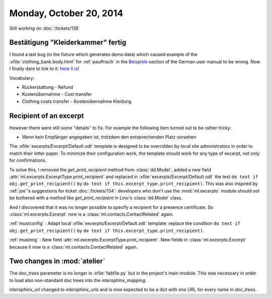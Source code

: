 ========================
Monday, October 20, 2014
========================

Still working on :doc:`/tickets/136`

Bestätigung "Kleiderkammer" fertig
----------------------------------

I found a last bug (in the fixture which generates demo data) which
caused example of the :xfile:`clothing_bank.body.html` for
:ref:`paulfrisch` in the `Beispiele
<http://de.welfare.lino-framework.org/excerpts.html#beispiele>`__
section of the German user manual to be wrong.  Now I finally dare to
link to it: `here it is
<http://de.welfare.lino-framework.org/dl/excerpts/aids.SimpleConfirmation-13.pdf>`_!

Vocabulary:

- Rückerstattung - Refund
- Kostenübernahme - Cost transfer
- Clothing costs transfer - Kostenübernahme Kleidung

Recipient of an excerpt
-----------------------

However there were still some "details" to fix.  For example the
following item turned out to be rather tricky:

-   Wenn kein Empfänger angegeben ist, trotzdem den entsprechenden Platz
    vorsehen

The :xfile:`excerpts/Excerpt/Default.odt` template is designed to be
overridden by local site administrators in order to match their letter
paper. To minimize their configuration work, the template should work
for any type of excerpt, not only for confirmations.

To solve this, I removed the `get_print_recipient` method from
:class:`dd.Model`, added a new field
:attr:`ml.excerpts.ExcerptType.print_recipient` and replaced in
:xfile:`excerpts/Excerpt/Default.odt` the test ``do text if
obj.get_print_recipient()`` by ``do text if
this.excerpt_type.print_recipient)``.  This was also inspired by
:ref:`joe`\ 's suggestions for ticket :doc:`/tickets/134`: developers
who don't use the :mod:`ml.excerpts` module should not be bothered
with a method like `get_print_recipient` in Lino's :class:`dd.Model`
class.

And I discovered that it was no longer possible to specify a recipient
for a presence certificate.  So :class:`ml.excerpts.Excerpt` now is a
:class:`ml.contacts.ContactRelated` again. 

:ref:`mustconfig` : 
Adapt local :xfile:`excerpts/Excerpt/Default.odt`
template: replace the condition 
``do text if obj.get_print_recipient()`` 
by 
``do text if this.excerpt_type.print_recipient)``.

:ref:`mustmig` : 
New field :attr:`ml.excerpts.ExcerptType.print_recipient`.
New fields in :class:`ml.excerpts.Excerpt` because it now is a
:class:`ml.contacts.ContactRelated` again. 



Two changes in :mod:`atelier`
------------------------------

The `doc_trees` parameter is no longer in :xfile:`fabfile.py` but in
the project's main module.  This was necessary in order to load also
non-standard doc trees into the `intersphinx_mapping`.

`intersphinx_url` changed to `intersphinx_urls` and is now expected to
be a dict with one URL for every name in `doc_trees`.
